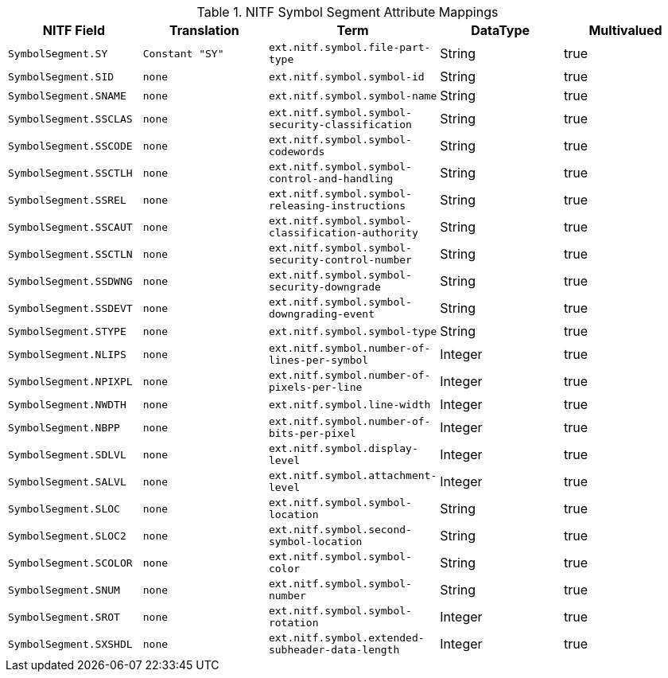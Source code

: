 :title: NITF Symbol Segment Attribute Mappings
:type: subMetadataReference
:order: 005
:parent: Catalog Taxonomy Attribute Mappings
:status: published
:summary: NITF Symbol Segment Attribute Mappings.

.NITF Symbol Segment Attribute Mappings
[cols="1m,1m,1m,1,1" options="header"]
|===

|NITF Field
|Translation
|Term
|DataType
|Multivalued

|SymbolSegment.SY
|Constant "SY"
|ext.nitf.symbol.file-part-type
|String
|true

|SymbolSegment.SID
|none
|ext.nitf.symbol.symbol-id
|String
|true

|SymbolSegment.SNAME
|none
|ext.nitf.symbol.symbol-name
|String
|true

|SymbolSegment.SSCLAS
|none
|ext.nitf.symbol.symbol-security-classification
|String
|true

|SymbolSegment.SSCODE
|none
|ext.nitf.symbol.symbol-codewords
|String
|true

|SymbolSegment.SSCTLH
|none
|ext.nitf.symbol.symbol-control-and-handling
|String
|true

|SymbolSegment.SSREL
|none
|ext.nitf.symbol.symbol-releasing-instructions
|String
|true

|SymbolSegment.SSCAUT
|none
|ext.nitf.symbol.symbol-classification-authority
|String
|true

|SymbolSegment.SSCTLN
|none
|ext.nitf.symbol.symbol-security-control-number
|String
|true

|SymbolSegment.SSDWNG
|none
|ext.nitf.symbol.symbol-security-downgrade
|String
|true

|SymbolSegment.SSDEVT
|none
|ext.nitf.symbol.symbol-downgrading-event
|String
|true

|SymbolSegment.STYPE
|none
|ext.nitf.symbol.symbol-type
|String
|true

|SymbolSegment.NLIPS
|none
|ext.nitf.symbol.number-of-lines-per-symbol
|Integer
|true

|SymbolSegment.NPIXPL
|none
|ext.nitf.symbol.number-of-pixels-per-line
|Integer
|true

|SymbolSegment.NWDTH
|none
|ext.nitf.symbol.line-width
|Integer
|true

|SymbolSegment.NBPP
|none
|ext.nitf.symbol.number-of-bits-per-pixel
|Integer
|true

|SymbolSegment.SDLVL
|none
|ext.nitf.symbol.display-level
|Integer
|true

|SymbolSegment.SALVL
|none
|ext.nitf.symbol.attachment-level
|Integer
|true

|SymbolSegment.SLOC
|none
|ext.nitf.symbol.symbol-location
|String
|true

|SymbolSegment.SLOC2
|none
|ext.nitf.symbol.second-symbol-location
|String
|true

|SymbolSegment.SCOLOR
|none
|ext.nitf.symbol.symbol-color
|String
|true

|SymbolSegment.SNUM
|none
|ext.nitf.symbol.symbol-number
|String
|true

|SymbolSegment.SROT
|none
|ext.nitf.symbol.symbol-rotation
|Integer
|true

|SymbolSegment.SXSHDL
|none
|ext.nitf.symbol.extended-subheader-data-length
|Integer
|true

|===
